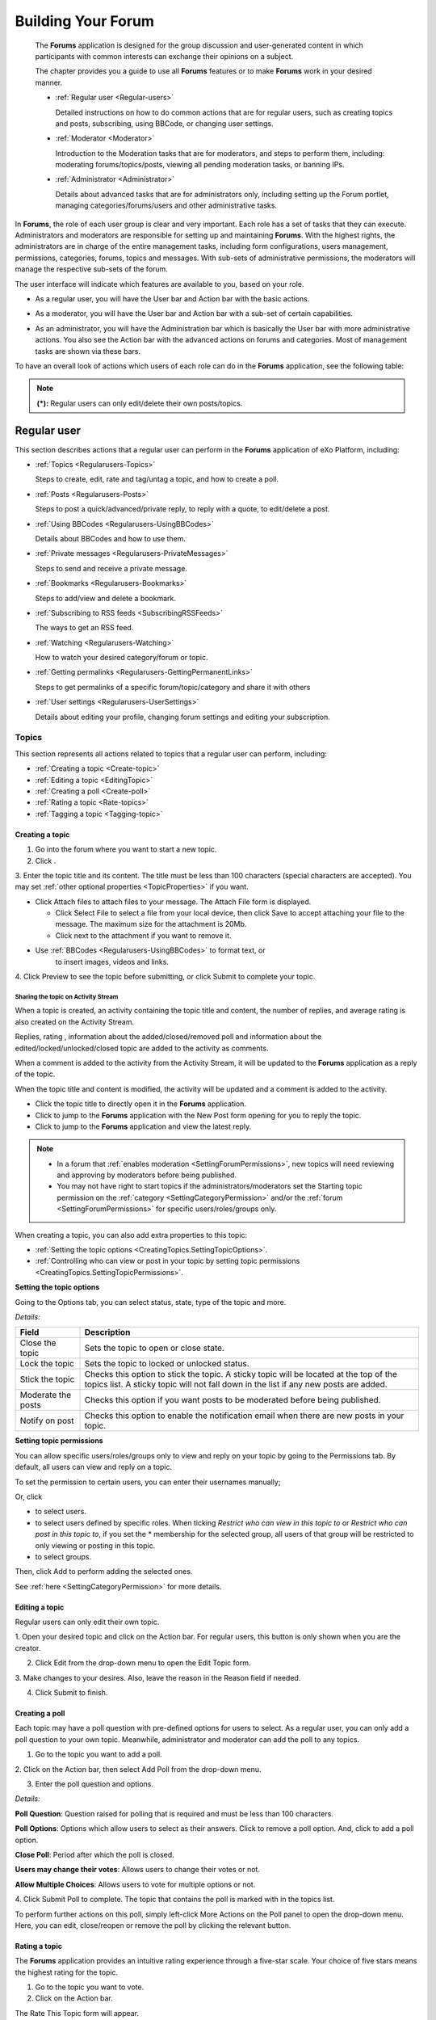 .. _Forum:

#####################
Building Your Forum
#####################


    The **Forums** application is designed for the group discussion and
    user-generated content in which participants with common interests
    can exchange their opinions on a subject.

    The chapter provides you a guide to use all **Forums** features or
    to make **Forums** work in your desired manner.

    -  :ref:`Regular user <Regular-users>`

       Detailed instructions on how to do common actions that are for
       regular users, such as creating topics and posts, subscribing,
       using BBCode, or changing user settings.

    -  :ref:`Moderator <Moderator>`

       Introduction to the Moderation tasks that are for moderators, and
       steps to perform them, including: moderating forums/topics/posts,
       viewing all pending moderation tasks, or banning IPs.

    -  :ref:`Administrator <Administrator>`

       Details about advanced tasks that are for administrators only,
       including setting up the Forum portlet, managing
       categories/forums/users and other administrative tasks.

In **Forums**, the role of each user group is clear and very important.
Each role has a set of tasks that they can execute. Administrators and
moderators are responsible for setting up and maintaining **Forums**.
With the highest rights, the administrators are in charge of the entire
management tasks, including form configurations, users management,
permissions, categories, forums, topics and messages. With sub-sets of
administrative permissions, the moderators will manage the respective
sub-sets of the forum.

The user interface will indicate which features are available to you,
based on your role.

-  As a regular user, you will have the User bar and Action bar with the basic actions.

|image0|

-  As a moderator, you will have the User bar and Action bar with a sub-set of certain capabilities.

|image1|

-  As an administrator, you will have the Administration bar which is
   basically the User bar with more administrative actions. You also see
   the Action bar with the advanced actions on forums and categories.
   Most of management tasks are shown via these bars.
   
|image2|   

To have an overall look of actions which users of each role can do in
the **Forums** application, see the following table:

+---------------------------------------------+-------------------+------------+------------+------------+------------+
| Features                                    | Description       | Administra | Moderator  | Regular    | Guest      |
|                                             |                   | tor        |            | user       |            |
+=============================================+===================+============+============+============+============+
| :ref:`Subscribing to RSS feeds              | Gets a link to a  |            |            |            |            |
|  <SubscribingRSSFeeds>                      | forum for easy    |            |            |            |            |
|                 							  | sharing.          |            |            |            |            |
+---------------------------------------------+-------------------+------------+------------+------------+------------+
| :ref`Attaching a file <AttachingFiles>      | Uploads an        |            |            |            |            |
|                                             | attachment to a   |            |            |            |            |
|                                             | topic/post,       |            |            |            |            |
|                                             | previews and      |            |            |            |            |
|                                             | downloads it.     |            |            |            |            |
+---------------------------------------------+-------------------+------------+------------+------------+------------+
| :ref:`Bookmarks <Regularusers-Bookmarks>    | Bookmarks a       |            |            |            |            |
|                                             | category, forum,  |            |            |            |            |
|                                             | topic.            |            |            |            |            |
+---------------------------------------------+-------------------+------------+------------+------------+------------+
| :ref:`Creating a post <Regularusers-Posts>  | Posts a reply,    |            |            |            |            |
|  								              | quote, private    |            |            |            |            |
|                                             | post, quick       |            |            |            |            |
|                                             | reply.            |            |            |            |            |
+---------------------------------------------+-------------------+------------+------------+------------+------------+
| :ref`Editing your post <Edit-delete-post>   | Edits a post,     |            |            |            |            |
| 									          | quote and private |            |            |            |            |
| 											  | post.             |            |            |            |            |
+---------------------------------------------+-------------------+------------+------------+------------+------------+
| :ref:`Deleting your post <Edit-delete-post> | Deletes a post    |            |            |            |            |
|									          | inside a specific |            |            |            |            |
|  											  | topic.            |            |            |            |            |
+---------------------------------------------+-------------------+------------+------------+------------+------------+
| :ref:`Creating a topic <Create-topic>       | Starts a new      |            |            |            |            |
|											  | topic.            |            |            |            |            |         
+---------------------------------------------+-------------------+------------+------------+------------+------------+
| :ref:`Editing a topic <Editing-topic>       | Edits a topic in  |            |            |            |            |
|                                             | a specific forum. |            |            |            |            |
+---------------------------------------------+-------------------+------------+------------+------------+------------+
| :ref:`Deleting a topic <Deleting-topic>     | Deletes a topic   |            |            |            |            |
| 											  | inside a specific |            |            |            |            |
+---------------------------------------------+-------------------+------------+------------+------------+------------+
| :ref:`Locking/Unlocking a topic 			  | Locks/Unlocks a   |            |            |            |            |
| <Lock-unlock-topics>       				  | topic inside a    |            |            |            |            |
|           								  | specific forum.   |            |            |            |            |
+---------------------------------------------+-------------------+------------+------------+------------+------------+
| :ref:`Adding a poll <Create-poll>   		  | Adds a poll to a  |            |            |            |            |
|  											  | topic.            |            |            |            |            |
+---------------------------------------------+-------------------+------------+------------+------------+------------+
| :ref:`Rating a topic <Rate-topics>          | Evaluates a topic |            |            |            |            |
| 											  | by rating stars.  |            |            |            |            |
+---------------------------------------------+-------------------+------------+------------+------------+------------+
| :ref:`Adding a tag <Tagging-topic>   		  | Creates a new tag |            |            |            |            |
| 								 			  | and tags a topic. |            |            |            |            |
+---------------------------------------------+-------------------+------------+------------+------------+------------+
| :ref:`Sending private messages   			  | Sends or receives |            |            |            |            |
|  <Send-Private-message>                     | private messages. |            |            |            |            |
+---------------------------------------------+-------------------+------------+------------+------------+------------+
| :ref:`Watching <Watch>                      | Subscribes to a   |            |            |            |            |
| 											  | category, forum,  |            |            |            |            |
| 											  | topic to receive  |            |            |            |            |
| 											  | email             |            |            |            |            |
|											  | notifications of  |            |            |            |            |
|    										  | new posts or      |            |            |            |            |
|         								      | topics.           |            |            |            |            |
+---------------------------------------------+-------------------+------------+------------+------------+------------+
| :ref:`User settings <User-settings>         | Changes profile   |            |            |            |            |
| 											  | settings,         |            |            |            |            |
|											  | personal forum    |            |            |            |            |
| 											  | settings.         |            |            |            |            |
+---------------------------------------------+-------------------+------------+------------+------------+------------+
| :ref:`Sticking/Unsticking a topic           | Sticks/Unsticks a |            |            |            |            |
|  <Stick-unstick>                            | topic inside a    |            |            |            |            |
|                                             | specific forum.   |            |            |            |            |
+---------------------------------------------+-------------------+------------+------------+------------+------------+
| :ref:`Locking/Unlocking a topic             | Closes/Opens a    |            |            |            |            |
|  <Lock-unlock-topics>                       | topic inside a    |            |            |            |            |
|                                             | specific forum.   |            |            |            |            |
+---------------------------------------------+-------------------+------------+------------+------------+------------+
| :ref:`Splitting a topic <Split-topic>       | Divides one topic |            |            |            |            |
|                                             | into two separate |            |            |            |            |
| 						                      | topics.           |            |            |            |            |
+---------------------------------------------+-------------------+------------+------------+------------+------------+
| :ref:`Merging topics <Merge-topics>         | Combines two or   |            |            |            |            |
|  											  | more topics into  |            |            |            |            |
| 											  | one.              |            |            |            |            |
+---------------------------------------------+-------------------+------------+------------+------------+------------+
| :ref:`Managing a poll <Create-poll> 		  | Creates, edits,   |            |            |            |            |
|  											  | deletes, closes   |            |            |            |            |
|  											  | and reopens a     |            |            |            |            |
|  											  | poll.             |            |            |            |            |
+---------------------------------------------+-------------------+------------+------------+------------+------------+
| :ref:`Moving a topic <Moving-topic>         | Moves one         |            |            |            |            |
|  											  | topic/post from a |            |            |            |            |
| 											  | forum/topic to    |            |            |            |            |
|  											  | the other         |            |            |            |            |
|  											  | forum/topic.      |            |            |            |            |
+---------------------------------------------+-------------------+------------+------------+------------+------------+
| :ref`Approving a topic <Approve-topic>      | Changes a new     |            |            |            |            |
|											  | topic/post from   |            |            |            |            |
| 											  | pending status to |            |            |            |            |
|  											  | normal status so  |            |            |            |            |
| 											  | that guests and   |            |            |            |            |
|  											  | normal users can  |            |            |            |            |
| 											  | view.             |            |            |            |            |
+---------------------------------------------+-------------------+------------+------------+------------+------------+
| :ref:`Uncensoring a post <Uncensor-post>    | Allows a topic    |            |            |            |            |
|           								  | which has         |            |            |            |            |
|											  | censored content  |            |            |            |            |
|  											  | to be displayed.  |            |            |            |            |
+---------------------------------------------+-------------------+------------+------------+------------+------------+
| :ref:`Showing/Hiding a post			      | Allows a post to  |            |            |            |            |
| <Show-hide-post>							  | be shown/hidden.  |            |            |            |            |
+---------------------------------------------+-------------------+------------+------------+------------+------------+
| :ref:`Managing pending tasks  			  | Manages all       |            |            |            |            |
| <Manage-pending-tasks>   					  | topics/posts      |            |            |            |            |
|  											  | waiting for       |            |            |            |            |
|											  | moderation in one |            |            |            |            |
| 											  | place.            |            |            |            |            |
+---------------------------------------------+-------------------+------------+------------+------------+------------+
| :ref:`Managing a watch <Edit-subscription>  | Manages the       |            |            |            |            |
| 											  | subscription      |            |            |            |            |
| 											  | (watch), edits    |            |            |            |            |
| 											  | and deletes a     |            |            |            |            |
| 											  | subscribed email. |            |            |            |            |
+---------------------------------------------+-------------------+------------+------------+------------+------------+
| :ref:`Banning users <Banning-users>         | Bans users from   |            |            |            |            |
|  											  | accessing         |            |            |            |            |
| 											  | specific forums   |            |            |            |            |
| 											  | or categories.    |            |            |            |            |
+---------------------------------------------+-------------------+------------+------------+------------+------------+
| :ref:`Adding a forum <Adding-forum>         | Adds a new forum  |            |            |            |            |
|  											  | to a specific     |            |            |            |            |
| 											  | category.         |            |            |            |            |
+---------------------------------------------+-------------------+------------+------------+------------+------------+
| :ref:`Editing a forum <Edit-forum>          | Changes the       |            |            |            |            |
|  											  | title,            |            |            |            |            |
| 											  | description,      |            |            |            |            |
| 											  | moderator,        |            |            |            |            |
| 											  | permissions of a  |            |            |            |            |
| 											  | forum. However,   |            |            |            |            |
| 											  | moderators cannot |            |            |            |            |
| 										      | set moderators    |            |            |            |            |
|           								  | for a forum.      |            |            |            |            |
+---------------------------------------------+-------------------+------------+------------+------------+------------+
| :ref:`Deleting a forum <Delete-forum> 	  | Deletes a forum   |            |            |            |            |
|  											  | from a specific   |            |            |            |            |
| 											  | category.         |            |            |            |            |
+---------------------------------------------+-------------------+------------+------------+------------+------------+
| :ref:`Locking/Unlocking a forum 			  | Locks a forum so  |            |            |            |            |
|  <Lock-unlock-forum>    				      | that it can be    |            |            |            |            |
| 								              | viewed only.      |            |            |            |            |
+---------------------------------------------+-------------------+------------+------------+------------+------------+
| :ref:`Closing/Opening a forum  			  | Closes/Opens a    |            |            |            |            |
|  <Close-open-forum>    				      | forum. The closed |            |            |            |            |
| 								              | forums are still  |            |            |            |            |
|											  | manageable by     |            |            |            |            |
| 											  | administrators    |            |            |            |            |
| 											  | and moderators.   |            |            |            |            |
+---------------------------------------------+-------------------+------------+------------+------------+------------+
| :ref:`Moving a forum <Move-forum>   		  | Moves a forum     |            |            |            |            |
|  											  | from one category |            |            |            |            |
| 											  | to the other.     |            |            |            |            |
+---------------------------------------------+-------------------+------------+------------+------------+------------+
| :ref:`Exporting a forum <Export-forum>	  | Exports a forum   |            |            |            |            |
|  											  | in the format of  |            |            |            |            |
| 											  | a ``.zip`` or     |            |            |            |            |
| 											  | ``.xml`` file.    |            |            |            |            |
+---------------------------------------------+-------------------+------------+------------+------------+------------+
| :ref:`Importing a forum <Importing-a-forum> | Imports a forum   |            |            |            |            |
| 											  | from a            |            |            |            |            |
| 											  | ``.zip``/``.xml`` |            |            |            |            |
| 											  | file into the     |            |            |            |            |
| 											  | **Forums**        |            |            |            |            |
| 											  | application.      |            |            |            |            |
+---------------------------------------------+-------------------+------------+------------+------------+------------+
| :ref:`Adding a category <Add-category>      | Adds a new        |            |            |            |            |
| 											  | category.         |            |            |            |            |
+---------------------------------------------+-------------------+------------+------------+------------+------------+
| :ref:`Editing a category <Edit category>    | Edits a category  |            |            |            |            |
|  											  | and changes its   |            |            |            |            |
| 											  | properties.       |            |            |            |            |
+---------------------------------------------+-------------------+------------+------------+------------+------------+
| :ref:`Exporting a category 				  | Exports           |            |            |            |            |
| <Export-category>							  | categories in the |            |            |            |            |
| 											  | format of a       |            |            |            |            |
| 											  | ``.zip`` or       |            |            |            |            |
| 											  | ``.xml`` file.    |            |            |            |            |
+---------------------------------------------+-------------------+------------+------------+------------+------------+
| :ref:`Importing a category 				  | Imports a         |            |            |            |            |
| <Import-category>							  | category from a   |            |            |            |            |
|											  | ``.zip``/``.xml`` |            |            |            |            |
| 											  | file into the     |            |            |            |            |
| 											  | **Forums**        |            |            |            |            |
| 											  | application.      |            |            |            |            |
+---------------------------------------------+-------------------+------------+------------+------------+------------+
| :ref:`Deleting a category <Delete-category> | Deletes a         |            |            |            |            |
|  											  | category and all  |            |            |            |            |
| 											  | forums, topics,   |            |            |            |            |
| 											  | posts inside it.  |            |            |            |            |
+---------------------------------------------+-------------------+------------+------------+------------+------------+
| :ref:`Administrating Sorting 				  | Sorts forums,     |            |            |            |            |
| <Sort-settings>					          | topics according  |            |            |            |            |
|  											  | to specific       |            |            |            |            |
| 											  | conditions.       |            |            |            |            |
+---------------------------------------------+-------------------+------------+------------+------------+------------+
| :ref:`Administrating Censor 				  | Defines keywords  |            |            |            |            |
| <Administrating-Censor>      			      | that will be      |            |            |            |            |
| 											  | censored in a     |            |            |            |            |
| 											  | forum.            |            |            |            |            |
+---------------------------------------------+-------------------+------------+------------+------------+------------+
| :ref:`Customizing an email notification     | Defines content   |            |            |            |            |
| <Customize-email-notifs> 				      | of the email      |            |            |            |            |
| 											  | notifications.    |            |            |            |            |
+---------------------------------------------+-------------------+------------+------------+------------+------------+
| :ref:`Customizing BBCodes  				  | Adds, edits and   |            |            |            |            |
|  <Customize-BBCodes>						  | deletes the       |            |            |            |            |
| 											  | BBCode tags used  |            |            |            |            |
| 											  | in writing        |            |            |            |            |
| 											  | posts/topics.     |            |            |            |            |
+---------------------------------------------+-------------------+------------+------------+------------+------------+
| :ref:`Setting up auto-pruning 			  | Sets up           |            |            |            |            |
| <auto-pruning>							  | auto-pruning to   |            |            |            |            |
|  											  | clean a large     |            |            |            |            |
| 											  | amount of         |            |            |            |            |
| 											  | obsolete and      |            |            |            |            |
| 											  | inactive topics   |            |            |            |            |
| 											  | based on          |            |            |            |            |
| 											  | criteria.         |            |            |            |            |
+---------------------------------------------+-------------------+------------+------------+------------+------------+
| :ref:`Banning IPs <Banning-IPs>             | Bans IPs in the   |            |            |            |            |
| 											  | whole **Forums**  |            |            |            |            |
| 											  | application (only |            |            |            |            |
| 											  | administrators)   |            |            |            |            |
| 											  | and in specific   |            |            |            |            |
|											  | forums only       |            |            |            |            |
| 								              | (administrators   |            |            |            |            |
|           							      | and moderators).  |            |            |            |            |
+---------------------------------------------+-------------------+------------+------------+------------+------------+
| :ref:`Managing users <Manage-users>         | Manages user's    |            |            |            |            |
|  											  | profile, promotes |            |            |            |            |
|											  | users, bans       |            |            |            |            |
| 											  | users, views a    |            |            |            |            |
| 											  | topic and post of |            |            |            |            |
| 											  | a specific user.  |            |            |            |            |
+---------------------------------------------+-------------------+------------+------------+------------+------------+

.. note:: **(\*):** Regular users can only edit/delete their own posts/topics.

.. _Regular-users:

============
Regular user
============

This section describes actions that a regular user can perform in the
**Forums** application of eXo Platform, including:

-  :ref:`Topics <Regularusers-Topics>`

   Steps to create, edit, rate and tag/untag a topic, and how to create
   a poll.

-  :ref:`Posts <Regularusers-Posts>`

   Steps to post a quick/advanced/private reply, to reply with a quote,
   to edit/delete a post.

-  :ref:`Using BBCodes <Regularusers-UsingBBCodes>`

   Details about BBCodes and how to use them.

-  :ref:`Private messages <Regularusers-PrivateMessages>`

   Steps to send and receive a private message.

-  :ref:`Bookmarks <Regularusers-Bookmarks>`

   Steps to add/view and delete a bookmark.

-  :ref:`Subscribing to RSS feeds <SubscribingRSSFeeds>`

   The ways to get an RSS feed.

-  :ref:`Watching <Regularusers-Watching>`

   How to watch your desired category/forum or topic.

-  :ref:`Getting
   permalinks <Regularusers-GettingPermanentLinks>`

   Steps to get permalinks of a specific forum/topic/category and share
   it with others

-  :ref:`User settings <Regularusers-UserSettings>`

   Details about editing your profile, changing forum settings and
   editing your subscription.

.. _Regularusers-Topics:

Topics
~~~~~~~

This section represents all actions related to topics that a regular
user can perform, including:

-  :ref:`Creating a topic <Create-topic>`

-  :ref:`Editing a topic <EditingTopic>`

-  :ref:`Creating a poll <Create-poll>`

-  :ref:`Rating a topic <Rate-topics>`

-  :ref:`Tagging a topic <Tagging-topic>`

.. _Create-topic:

Creating a topic
----------------

1. Go into the forum where you want to start a new topic.

2. Click |image3|.

|topic|

3. Enter the topic title and its content. The title must be less than 100
characters (special characters are accepted). You may set :ref:`other
optional properties <TopicProperties>` if you want.

.. _AttachingFiles:

-  Click Attach files to attach files to your message. The Attach File
   form is displayed.

   -  Click Select File to select a file from your local device, then
      click Save to accept attaching your file to the message. The
      maximum size for the attachment is 20Mb.

   -  Click |image4| next to the attachment if you want to remove it.

-  Use :ref:`BBCodes <Regularusers-UsingBBCodes>` to format text, or 
	to insert images, videos and links.

4. Click Preview to see the topic before submitting, or click Submit to
complete your topic.

.. _Share-topic-AS:

Sharing the topic on Activity Stream
`````````````````````````````````````

When a topic is created, an activity containing the topic title and
content, the number of replies, and average rating is also created on
the Activity Stream.

Replies, rating |image5|, information about the added/closed/removed
poll |image6| and information about the edited/locked/unlocked/closed
topic |image7| are added to the activity as comments.

When a comment is added to the activity from the Activity Stream, it
will be updated to the **Forums** application as a reply of the topic.

When the topic title and content is modified, the activity will be
updated and a comment is added to the activity.

|image8|

-  Click the topic title to directly open it in the **Forums**
   application.

-  Click |image9| to jump to the **Forums** application with the New
   Post form opening for you to reply the topic.

-  Click |image10| to jump to the **Forums** application and view the
   latest reply.

.. note:: - In a forum that :ref:`enables moderation <SettingForumPermissions>`, new topics will need reviewing and approving by moderators before being published.

		  - You may not have right to start topics if the administrators/moderators set the Starting topic permission on the :ref:`category <SettingCategoryPermission>` and/or the :ref:`forum <SettingForumPermissions>` for specific users/roles/groups only.

When creating a topic, you can also add extra properties to this topic:

-  :ref:`Setting the topic options <CreatingTopics.SettingTopicOptions>`.

-  :ref:`Controlling who can view or post in your topic by setting topic permissions <CreatingTopics.SettingTopicPermissions>`.

.. _CreatingTopics.SettingTopicOptions:

**Setting the topic options**

Going to the Options tab, you can select status, state, type of the
topic and more.

|image11|

*Details:*

+------------------------+---------------------------------------------------+
| Field                  | Description                                       |
+========================+===================================================+
| Close the topic        | Sets the topic to open or close state.            |
+------------------------+---------------------------------------------------+
| Lock the topic         | Sets the topic to locked or unlocked status.      |
+------------------------+---------------------------------------------------+
| Stick the topic        | Checks this option to stick the topic. A sticky   |
|                        | topic will be located at the top of the topics    |
|                        | list. A sticky topic will not fall down in the    |
|                        | list if any new posts are added.                  |
+------------------------+---------------------------------------------------+
| Moderate the posts     | Checks this option if you want posts to be        |
|                        | moderated before being published.                 |
+------------------------+---------------------------------------------------+
| Notify on post         | Checks this option to enable the notification     |
|                        | email when there are new posts in your topic.     |
+------------------------+---------------------------------------------------+

.. _CreatingTopics.SettingTopicPermissions:

**Setting topic permissions**


You can allow specific users/roles/groups only to view and reply on your
topic by going to the Permissions tab. By default, all users can view
and reply on a topic.

|image12|

To set the permission to certain users, you can enter their usernames
manually;

Or, click

-  |image13| to select users.

-  |image14| to select users defined by specific roles. When ticking
   *Restrict who can view in this topic to* or *Restrict who can post in
   this topic to*, if you set the \* membership for the selected group,
   all users of that group will be restricted to only viewing or posting
   in this topic.

-  |image15| to select groups.

Then, click Add to perform adding the selected ones.

See :ref:`here <SettingCategoryPermission>` for more details.

.. _Editing-topic:

Editing a topic
---------------

Regular users can only edit their own topic.

1. Open your desired topic and click |image16| on the Action bar. For
regular users, this button is only shown when you are the creator.

2. Click Edit from the drop-down menu to open the Edit Topic form.

|image17|

3. Make changes to your desires. Also, leave the reason in the Reason 
field if needed.

4. Click Submit to finish.

.. _Create-poll:

Creating a poll
---------------

Each topic may have a poll question with pre-defined options for users
to select. As a regular user, you can only add a poll question to your
own topic. Meanwhile, administrator and moderator can add the poll to
any topics.

1. Go to the topic you want to add a poll.

2. Click |image18| on the Action bar, then select Add Poll from the
drop-down menu.

3. Enter the poll question and options.

*Details:*

|image19| **Poll Question**: Question raised for polling that is
required and must be less than 100 characters.

|image20| **Poll Options**: Options which allow users to select as their
answers. Click |image21| to remove a poll option. And, click |image22|
to add a poll option.

|image23| **Close Poll**: Period after which the poll is closed.

|image24| **Users may change their votes**: Allows users to change their
votes or not.

|image25| **Allow Multiple Choices**: Allows users to vote for multiple
options or not.

4. Click Submit Poll to complete. The topic that contains the poll is
marked with |image26| in the topics list.

|image27|

To perform further actions on this poll, simply left-click More Actions
on the Poll panel to open the drop-down menu. Here, you can edit,
close/reopen or remove the poll by clicking the relevant button.

|imagem|

.. _Rate-topics:

Rating a topic
--------------

The **Forums** application provides an intuitive rating experience
through a five-star scale. Your choice of five stars means the highest
rating for the topic.

1. Go to the topic you want to vote.

2. Click |image28| on the Action bar.

The Rate This Topic form will appear.

|image29|

3. Rate the topic by clicking the star. The number of selected stars will
be changed from grey into yellow.

4. Click Close to quit the form.


.. note:: Each user can only vote for a topic once. The function is disabled in closed topics and with banned users.

.. _Tagging-topic:

Tagging a topic
---------------

This function is for all logged-in users. Tags are keywords which are
used as labels to describe or categorize the topic content. One topic
may have several tag names. Using tags allows you to categorize topics
based on the actual content. Even, it can be a better way to find a
specific topic than a full-text search.

1. Click |image30| on the Action bar.

An input text box will pop up.

|image31|

2. Enter a tag name or multiple tags separated by a space or select
existing tags in the suggestion list that appears when typing.

3. Press **Enter** or click Add Tag button.

Tags which are assigned to the topic appear as below.

|image32|

.. _Untag-topic:

Untagging a topic
``````````````````

**The first way**

-  Simply click |image33| next to that tag.

**The second way**

This way allows you to untag one or multiple topics.

1. Click a tag name which you want to remove from all tagged topics. You
will be be directed to the tags management page which shows all topics
assigned a same tag.

2. Tick your desired topic checkboxes from the topics list.

3. Click |image34| on the Action bar, then select Untag from the 
drop-down menu.

4. Click **OK** in the confirmation message to remove this tag.

.. _Regularusers-Posts:

Posting a reply
~~~~~~~~~~~~~~~~~~

To post a reply, select the topic you want to reply to. You can reply to
any topic as long as it is not closed and restricted. While you are
viewing the topic, there are many ways to reply:

|image35|

-  |image36| :ref:`Clicking the Post Reply button that is at the top or bottom of the topic <Posts.PostingReplyWithRichTextEditor>`.

-  |image37| :ref:`Typing a message in the Quick Reply box at the bottom of the topic <Posts.PostingQuickReply>`.

-  |image38| :ref:`Replying with a quote <Posts.ReplyingWithQuote>`.

-  |image39| :ref:`Posting a private reply <Posts.PostingPrivateReply>`


.. _Posts.PostingReplyWithRichTextEditor:

Posting a reply with Rich text editor
-------------------------------------

You can post a reply with the Rich text editor as follows:

1. Go to the topic you want to post a reply.

2. Click |image40| on the top or bottom of the topic.

3. Enter your message in the textbox. 
Use:ref:`BBCodes <Regularusers-UsingBBCodes>`to format texts, or insert 
images, videos and links.

|image41|

Optionally, you can attach files to the topic by clicking Attach Files.
The attachment size must be less than 20Mb.

4. Optionally, click Preview to view your reply before submitting it.

5. Click Submit to finish.

.. _Posts.PostingQuickReply:

Posting a quick reply
---------------------

You can post a reply quickly with plain texts without taking into
account its format.

1. Scroll down to the bottom of the topic to see the Quick Reply box.

2. Enter your message. Use :ref:`BBCodes <Regularusers-UsingBBCodes>`
to format text, or insert images, videos and links.

3. Optionally, click Preview to view your reply before submitting it.

4. Click Quick Reply to submit you message.

.. _Posts.ReplyingWithQuote:

Replying with a quote
---------------------

You can include a quote from the previous message in your reply to a
specific post. This may substantially increase the readability of the
discussion topics when it is used correctly.

1. Click |image42| under the post you want to quote.

This will bring up the "Quote" form, with the previous message already
quoted in the textbox.

|image43|

2. Enter your message. Edit the quotation if necessary.

The quoted content is wrapped between BBCodes tags [QUOTE][/QUOTE] which
is automatically generated. Add your message content before or after
this quoted content.

To add a block quotation to your text, simply click |image44| from the
**WYSIWYG** editor toolbar.

|image45|

The block quotation appears on the location of your cursor with the
format as below:

|image46|

3. Click Submit to finish.

.. _Posts.PostingPrivateReply:

Posting a private reply
-----------------------

.. note:: This function is available only if the topic's author :ref:`is not suspended <ManagingUsers.DisablingUser>`.

You can send a private reply in a topic, which only allows the responded
user to view the message content.

1. Go into the topic you want to post the reply.

2. Click |image47| under the post to open the Private Post form.

3. Enter your message and send it as described in the :ref:`Posting a reply
with Rich text editor <Posts.PostingReplyWithRichTextEditor>` section.

.. note:: Private posts will not be checked for approval when they are posted in a topic that has the 'Posts moderation' enabled. Private posts are displayed with the 'Post Private!' label.

.. _Edit-delete-post:

Editing/Deleting your post
--------------------------

.. _Edit-post:

Editing your post
``````````````````

This function is to make changes on the post which has been submitted.

1. Click |image48| under the post you want to edit.

2. Make changes on the post, then click Submit to accept your changes. 
When you edit your post, you also can upload attachments, or delete 
existing ones.

.. _Delete-post:

Deleting your post
```````````````````

Simply click |image49| under your post that you want to delete, then
click **OK** in the confirmation message.

.. _Regularusers-UsingBBCodes:

Using BBCodes
~~~~~~~~~~~~~

BBCodes (Bulletin Board Codes) are special tags in bulletin boards that
help users enrich their posts with formatting and inclusions. They are
useful to provide guarded formatting capabilities to the forum users
without the risk of breaking the HTML markup of the page. BBCode itself
is similar in style to HTML: tags are enclosed in square braces "[" and
"]" rather than "<" and ">" and it offers greater control over what and
how something is displayed.

Depending on the :ref:`BBCode template customized <AdministrativeTasks.CustomizingBBcodes>`
by administrators only, you may find it very easy to add BBCodes to your
posts through a toolbar above the message area on the posting form. You
can either type the BBCode tags manually or use the toolbar in the
posting form. To easily get the BBCode tags without typing them, simply
click the respective icon which is shown on the toolbar above the
message area.

|image50|

Click |image51| on the toolbar to get the full list of built-in BBCode
explanations and examples.

|image52|

.. _Regularusers-PrivateMessages:

Private messages
~~~~~~~~~~~~~~~~~

Private messages will not be moderated and only viewable for recipients.
Only logged-in users can do the following actions on private messages:

.. _Send-Private-message:

Sending a private message
--------------------------

1. Click the username or avatar of the user you want to send
message, then select Send Private Message from the drop-down menu.

|image53|

The Private Messages form will appear.

|image54|

2. Enter the username of the other recipients;

Or, click the icons next to the Send to field to select more others (if
you want to send to many users at the same time). Note that if you
select a group with the \* membership, all users of that group will
receive the message, regardless of their membership role.

3. Type your message title and content.

4. Click Send to send the message.

.. _Receive-private-message:

Receiving a private message
----------------------------

When you have received a private message, there will be a notification
on your **User** bar.

|image55|

Click |image56| to open the Private Messages form.

|image57|

*Details:*

|image58| **Inbox**: Where to view or delete received messages.

-  Click the message title to see its content.

-  Click |image59| to reply the message. You will be redirected to the
   Compose New Message tab.

   |image60|

   Enter the message content into the Message field, then click Send.


.. note:: You can also send your message to other users. See :ref:`here <Send-Private-message>` for more details.

-  Click |image61| to delete the message.

|image62| **Sent Messages**: Where to view or delete your sent messages.

|image63| **Compose New Message**: Where to compose new messages.


.. _Regularusers-Bookmarks:

Bookmarks
~~~~~~~~~~

In the **Forums** application, the **Bookmark** function is to collect
links to a category, forum or topic you have visited, so that you can
return to that category, forum or topic directly. Bookmarks can be
created and managed by yourself through the following actions:

.. _Add-bookmark:

Adding a bookmark
-------------------

This function is for all logged-in users to save links to categories,
forums or topics into the Forum Bookmark.

1. Go into the object (category, forum or topic) you want to bookmark.

2. Click |image64| on the Action bar;

Or, right-click the object title and select Bookmarks from the drop-down
menu. The bookmarked link will be added to your bookmarks list.

.. _View-bookmark:

Viewing a bookmark
-------------------

To view a bookmark, click |image65| on your **User** bar. 
This will bring up the My Bookmarks form, with the list of your 
bookmarked links. 
To view a bookmark, click your desired bookmark title from the list.

|image66|

.. _Delete-bookmark:

Deleting a bookmark
--------------------

Simply click |image67| corresponding to the link that you want to delete.

The selected bookmarks will be removed from the bookmarks list.

.. _SubscribingRSSFeeds:

Subscribing to RSS feeds
~~~~~~~~~~~~~~~~~~~~~~~~~

This function is for all users to subscribe to a specific category,
forum, topic. If there are any changes, the feed of the subscribed
category, forum or topic will be updated. To get the RSS feed, click
|image68| on the Action bar.

Or right-click the item you want to subscribe to and click RSS from the
drop-down menu.

|image69|

Depending on which browser you are using, the next step may be
different. The browser used in this example is Firefox 19, which use the
Firefox Live Bookmark.

|image70|

The RSS feed on Firefox will look like:

|image71|

-  Category feeds contain all posts from all topics in all forums in a
   category. The category feeds shows the title (title of the category),
   description (category description), link (permalink to the category),
   pubdate (creation date of the category).

-  Forum feeds contain all posts in all topics in a forum. The forum
   feeds show title (name of the forum), description (description of the
   forum), link (permalink of the forum), pubdate (creation date of the
   forum).

-  Topic feeds contain all posts in a topic. The topic feeds show title
   (title of the topic), description (the content of the topic's initial
   post), link (permalink to the topic), pubdate (the creation date of
   the topic).

.. _Regularusers-Watching:

Watching
~~~~~~~~~

This function is for all logged-in users to keep track of changes in
categories, forums or topics via email notifications. Whenever there are
new changes, such as new categories, topics, posts created, you will
receive a notification.

.. _Watch-desired:

Watching a desired object
--------------------------

Go into the object (category, forum or topic), then click |image72| on
the Action bar;

Or, right-click the object title and select Watch from the drop-down
menu.

|image73|

The watched objects are also listed in the My Subscriptions tab in the
Settings form. When being unwatched, they will automatically be removed
from this list.

You will receive the notification message of the successful watching.
You will receive the email notifications about new posts/replies of the
forum that you are watching as well. In the email notification, you will
be provided links that help you go directly to the topic or go to reply
to the post. After clicking this link, the new posts in your watched
topic will be highlighted.


.. note:: Once a category/forum or a topic has already been watched, the
			Unwatch option will appear in the right-click menu or on the
			Action bar, so you can unsubscribe from the object.

.. _Regularusers-GettingPermanentLinks:

Getting permalinks
~~~~~~~~~~~~~~~~~~

This function is for all users to view and copy the link of a specific
forum/topic/category and share it with others.

1. Go into a forum/topic/category which you want to get the permalink.

2 Click the |image74| label at the right corner.

|image75|

Your browser will open a new tab with the permalink you want to get on
the address bar. You can copy and share it to others.

.. _Regularusers-UserSettings:

User settings
~~~~~~~~~~~~~

You may configure your preferences in Forums, such as personal profile,
Forums settings and subscriptions.

Click |image76| on the User bar to go to the Settings form. Once you
opened the Settings form, you can control your personal settings,
options and preferences via the following actions:

.. _Edit-profile-forum:

Editing your profile
---------------------

By selecting the Profile tab, you can see your personal information and
other preferences.

|image77|

Here, you can:

-  Edit your screen name and title displayed in forums in the Screen
   Name and User Title fields. The User Title field allows
   Administrators only to edit.

-  Edit your signature which will be displayed at the bottom of your
   post. Enter your signature in the Signature textbox. Tick/Untick the
   Display Signature checkbox to enable/disable your signature.

-  Change your avatar by clicking the Update link. Tick/Untick the
   Display Avatar checkbox to show/hide your avatar.

-  Follow your created topics by selecting the Watch topics I start
   checkbox. You will receive email notifications when there are any new
   posts added to your topics.

-  Follow topics which you have posted by ticking the Watch topics I
   post in checkbox. You will receive email notifications when there are
   any new posts added to the topic.

.. _Change-forum-settings:

Changing forum settings
------------------------

Go to the Forum Settings tab in the Settings form. You can change
preferences, such as time zone, date and time formats, and other display
options.

|image78|

.. _Edit-subscription:

Editing your subscription
--------------------------

Go to the My Subscriptions tab in the Settings form, where you can
update or delete existing subscriptions.

|image79|

-  In |image80| column, you can subscribe or unsubscribe your
   subscriptions by selecting/deselecting the respective checkboxes,
   then click Save. The selected objects (categories, forums, topics)
   will be updated to the Your personal feed URL is field. You can use
   this link to view the content of your subscriptions.

-  In the |image81| column, you can edit your subscription email by
   ticking the checkbox corresponding to it, then enter a new email
   address into the Your watches are sent to field. Click Update to add
   your entered email addresses in the |image82| column.

-  Click |image83| to remove your watched category, topic, post. After
   being removed, you will no longer receive any email notifications of
   the removed object.


.. _Moderator:

==========
Moderator
==========

Moderators of a forum are responsible for managing content of posts and
replies before and after they are posted to the category where they are
assigned as moderators.

As a moderator, you can do the followings:

-  :ref:`Moderating forums <Moderator.ModeratingForums>`

   Details about how to edit, lock/unlock, close/open and move a forum.

-  :ref:`Moderating topics <Moderator.ModeratingTopics>`

   Details about how to approve, edit, close/open, move, delete,
   lock/unlock, stick/unstick, and split a topic, or merge topics.

-  :ref:`Moderating posts <Moderator.ModeratingPosts>`

   Details about how to approve, delete, move, hide, show and uncensor a
   post.

-  :ref:`Viewing all pending moderation tasks <Moderator.ViewPendingTasks>`

   Information about pending moderation tasks, how to approve or delete
   a pending topic/post.

-  :ref:`Banning IPs <Moderator.BanningIPs>`

   Details about how to ban IPs on a specific forum.

.. _Moderate-forums:

Moderating forums
~~~~~~~~~~~~~~~~~~

.. note:: Moderators can manage all the forums inside their assigned categories.

Moderating forums includes the following actions:

-  :ref:`Editing a forum <Edit-forum>`

-  :ref:`Locking/Unlocking a forum <Lock-unlock-forum>`

-  :ref:`Closing/Opening a forum <Close-open-forum>`


.. _Edit-forum:

Editing a forum
---------------

1. Go into the relevant forum.

2. Click |image84| on the Action bar, then click Edit from the drop-down
menu.

3. Edit the forum properties. See :ref:`Managing forums <Administrator.ManagingForums>`
for more details.

|image85|

4. Click Save to save all the changes.

.. _:

Locking/Unlocking a forum
-------------------------

Locking a forum will prevent all members from creating new topics and
posting replies in this forum. All topics in a locked forum will be
locked also, but their content is still viewable. Moderators can only
lock/unlock the forum that they manage.

1. Go into the forum.

2. Click |image86| on the Action bar, then click Lock/Unlock from the
drop-down menu.

.. note:: You can also lock/unlock a forum while :ref:`editing the forum <Edit-forum>` by selecting the Locked/Unlocked status.

.. _Close-open-forum:

Closing/Opening a forum
-----------------------

Closed forums are invisible to regular users. To administrators and
moderators, the content in a closed forum is still viewable, but
creating topics and comments is disabled. Moderators can only close the
forum that they are assigned to manage.

1. Go into the forum you want to close or open.

2. Click |image87| on the Action bar, then select Close or Open from the
drop-down menu.

.. note:: You can also close/open a forum while :ref:`editing the forum <Edit-forum>` by selecting the Closed/Open state.

.. _Moderate-topics:

Moderating topics
~~~~~~~~~~~~~~~~~~

Moderating topics includes the following actions:

- :ref:`Approving a topic <Approve-topic>`

- :ref:`Editing a topic <EditingTopic>`

- :ref:`Closing/Opening a topic <ClosingOpeningTopic>`

- :ref:`Moving a topic <Moving-topic>`

- :ref:`Deleting a topic <Deleting-topic>`

- :ref:`Locking/Unlocking a topic <Lock-unlock-topics>`

- :ref:`Sticking/Unsticking a topic <Stick-unstick>`

- :ref:`Merging topics <Merge-topics>`

- :ref:`Splitting a topic <Split-topic>`

.. _Approve-topic:

Approving a topic
-----------------

Moderators can approve pending topics in forums that enable the
:ref:`Moderate Topic <AdminModerateTopics>` option. All new topics
added to these forums will be pending for approval. It means that nobody
can view these topics except administrators and moderators of the
forums. Pending topics are only viewable for regular users when they are
approved.

The administrator and moderator will know the total number of pending
topics at the right corner of their Forums Administration bar and User
bar.

|image88|

Moderator can view the list of topics to be moderated. 
See :ref:`Viewing all pending moderation tasks <Manage-pending-tasks>`
for more details.

Approving a topic
``````````````````

**The first way**

1. Open the forum you moderate and tick topics with the Pending label, then
click |image89| on the Action bar.

Or, open a Pending topic, then click |image90| on the Action bar.

2. Click Approve from the drop-down menu.

**The second way**

1. Open the forum you moderate.

2. Click |image91| on the Action bar, then click Approve from the drop-down
menu. The Unapproved Topics List form opens.

3. Select checkboxes corresponding to the topics you want to approve. 
You can preview the topic when hovering your cursor over the topic title.

|image92|

4. Click Approve to accept your approval. Approved topics are shown
normally for regular users to view and take some actions.

.. _EditingTopic:

Editing a topic
---------------

**The first way**

1. Select a topic to edit by ticking its respective checkbox.

2. Click |image93| on the Action bar, then click Edit from the drop-down
menu that appears.

|image94|

3. Make changes on the topic. Leave the reason for editing in the Reason
field if needed.

**The second way**

Follow the steps in the :ref:`Editing a topic <Editing-topic>` section 
for regular users.

.. _ClosingOpeningTopic:

Closing/Opening a topic
-----------------------

Only administrators and moderators can perform these actions. Closed
topics will be invisible to regular users. Moderator can only close or
open topics in the category that he manages.

1. Select a topic by ticking its relevant checkbox, then click |image95| on
the Action bar if you are in a topics list;

Or, click |image96| on the Action bar if you are in a topic.

2. Click Close or Open from the drop-down menu.

.. note:: You can also close/open a topic while :ref:`editing the topic <EditingTopic>` by ticking/unticking the Close the topic checkbox in the Options tab.

.. _Moving-topic:

Moving a topic
--------------

Only administrators and moderators can perform this action. This
function is used to move topics from a forum to another one. Moderator
can only move topics between forums that he manages.

1. Select a topic by ticking its relevant checkbox, then click |image97| on
the Action bar if you are in a topics list;

Or, click |image98| on the Action bar if you are in a topic.

2. Click Move from the drop-down menu.

3. Click a destination forum to move.

|image99|


.. note:: The moderator of a forum will be checked for permission. The moderator cannot move topics to:

			-  Closed/locked forums that he does not manage.

			-  Forums to which he does not have the right to add topics.

			-  Forums which are in categories that he is restricted.

			Therefore, only the forums to which the moderator can move topics are shown in the list of destination forums.

.. _Deleting-topic:

Deleting a topic
----------------

1. Select topics by ticking their corresponding checkboxes, then click
|image100| on the Action bar if you are in a topics list;

Or, click |image101| on the Action bar if you are already in a topic.

2. Click Delete from the drop-down menu.

3. Click **OK** in the confirmation message to accept your deletion.

.. _Lock-unlock-topics:

Locking/Unlocking a topic
-------------------------

This function is for administrators and moderators only to lock
inappropriate topics. All posts in a locked topic are still viewable,
but posting replies will be disabled.

1. Select a topic by ticking its corresponding checkbox, then click
|image102| on the Action bar when you are in a topics list;

Or, click |image103| on the Action bar when you are in a topic.

2. Click Lock or Unlock from the drop-down menu.

.. note:: You can also lock/unlock a topic while :ref:`editing the topic <EditingTopic>` by ticking/unticking the Lock the topic checkbox in the Options tab.

.. _Stick-unstick:

Sticking/Unsticking a topic
---------------------------

This function is for administrators and moderators only to stick topics
which will be located at the top of the topics list. The topics will not
fall down the list if any new posts are added.

1. Select a topic by ticking the corresponding checkbox, then click
|image104| on the Action bar when you are in a topics list.

Click |image105| on the Action bar if you are already in a topic which
you want to stick/unstick.

2. Click Stick or Unstick from the drop-down menu that appears.

You can see the sticked topic in the top of the topics list.

|image106|

When creating a new topic, you can also make this topic sticked by
ticking the Sticky checkbox in the :ref:`Options
tab <CreatingTopics.SettingTopicOptions>`.

.. note:: You can also stick/unstick a topic while `editing the topic <EditingTopic>` by ticking/unticking the Stick the topic checkbox in the Options tab.

.. _Merge-topics:

Merging topics
--------------

When there are two or more related topics, you may want to merge these
topics into one.

1. Go to the topics list.

2. Select more than two topics to be merged by ticking their checkboxes.

3. Click |image107| on the Action bar.

4. Click Merge from the drop-down menu that appears. The Merge Topics form
opens.

|image108|

5. Select a destination topic which will be the main entry of the merged
topic from the list of the existing topics.

6. Give one name for the new topic in the New Topic Title field if you
want.

7. Click Save to accept.

After being merged, selected topics will be joined into one topic. All
posts of the other topics are displayed as posts below the main entry.

.. _Split-topic:

Splitting a topic
-----------------

A topic with more than two posts can be split into separate topics.

1. Go into the topic you want to split.

2. Click |image109| on the Action bar, and select Split from the drop-down
menu. The Split Topic form opens.

|image110|

3. Enter the name for the new topic in the New Topic field.

4. Select posts by ticking their respective checkboxes.

5. Click Save to complete.

The new topic will be displayed in the topics list with the new name.
The last selected post will become the main entry of the new topic.

.. _Moderate-posts:

Moderating posts
~~~~~~~~~~~~~~~~~

As a moderator, you have some specific rights on a post. To moderate a
post, you need to select that post first by ticking its relevant
checkbox.

|image111|

Next, click |image112| on the Action bar and select your desired action
from the drop-down menu. All the moderation actions will be reached via
this menu.

|image113|

.. _Approve-post:

Approving a post
----------------

All posts in a topic that requires :ref:`post moderation <CreatingTopics.SettingTopicOptions>` will not be viewable before approval.
This function is to approve posts which have the Pending for Approval!
label beside the topic title.

|image114|

You can select to approve a single post or multiple posts at the same
time. The moderator can view the list of tasks to be moderated. See
:ref:`Viewing all pending moderation tasks <Manage-pending-tasks>` 
for more details.

**The first way**

1. Select the posts to approve.

2. Click |image115| on the Action bar, and select Approve from the drop-down
menu.

**The second way**

1. Click |image116| on the Action bar, and click Approve from the drop-down
menu. The Posts to Approve form opens.

2. Select checkboxes corresponding to the posts you want to approve.

.. note:: You can preview a post before approving by hovering your cursor over the post title or click the post title to open the View Post form, then click Close to quit this form.

3. Click Approve to accept your approval.

Approved posts are shown normally for regular users to view and take
some actions.

.. _Delete-post:

Deleting a post
---------------

**The first way**: Delete one or many posts at the same time.

1. Tick the checkboxes corresponding to the posts you want to delete.

2. Click |image117| on the Action bar, then select Delete from the 
drop-down menu.

3. Click **OK** in the confirmation message to accept your deletion.

**The second way**: Delete one post only.

1. Click |image118| under the post you want to delete.

2. Click **OK** in the confirmation message to accept your deletion.

.. _Move-post:

Moving a post
-------------

You can move posts to a topic of your choice.

1. Select the post that you would like to move.

2. Click |image119| on the Action bar, then select Move from the 
drop-down menu.

3. Select a destination topic in the topics list that appears.

The moderator will be checked for "Move" permission. He can only move
posts inside the forum that he manages. Therefore, at the destination
topics list, only the topics which the Moderator has the "move"
permission, are listed.

.. _Show-hide-post:

Hiding/Showing a post
---------------------

.. _hide-post:

Hiding a post
``````````````

When a post is hidden, only administrators and moderators can view and
manage it.

1. Tick checkboxes corresponding to posts which you want to hide.

|image120|

2. Select |image121| on the Action bar, and click Hide from the drop-down
menu.

After being hidden, the hidden posts are marked with the 'Post Hidden!'
label which cannot be viewed by regular users.

.. _Show-post:

Showing a post
````````````````

You can show a single or multiple hidden posts at the same time:

**The first way**

-  Select hidden posts and click |image122| on the Action bar, 
   then click Show from the drop-down menu.

**The second way**

1. Click |image123| on the Action bar, then select Show from the 
drop-down menu.

2. Select hidden posts by ticking their checkboxes.

3. Click Show.

.. _Uncensor-post:

Uncensoring a post
------------------

The administrators and moderators can uncensor all topics, posts
containing censored keywords. These censored keywords are 
:ref:`specified by Administrator <Administrating-Censor>`.
All topics and posts containing these keywords will be labeled with
Censored and Post Censored! respectively.

**The first way**

-  Follow this method to uncensor a specific post/topic.

1. Select censored posts/topics by ticking their checkboxes.

2. Select |image124| on the Action bar, then click Censor from the drop-down
menu.

**The second way**

-  Follow this method to uncensor posts/topics in the list of existing
   hidden posts/topics.

1. Click Moderation on the Action bar, then select Censor from the
drop-down menu. A list of hidden posts appears.

2. Select hidden posts by ticking their relevant checkboxes.

3. Click Approve.

.. _Manage-pending-tasks:

Viewing all pending moderation tasks
~~~~~~~~~~~~~~~~~~~~~~~~~~~~~~~~~~~~~

Administrators and moderators can manage all pending tasks in **Forums**
easily. The total number of pending topic/posts that need to be
moderated are shown right on the User bar/Forums Administration bar.

|image125|

To open the list of pending tasks, click Pending on the User bar.

The pending topics and posts are shown in the Waiting for Approval form.

|image126|

This form lists all the pending topics, posts and the created dates.
From here, you can approve or delete topics/posts.

.. _Approve-pending-topic-post:

Approving a pending topic/post
-------------------------------

1. Click the topic/post title in the list.

2. Click Approve to accept approving the topic/post.

.. _Delete-pending-topic-post:

**Deleting a pending topic/post**

1. Click the topic/post title in the list.

2. Click the Delete This Topic/Delete This Post button.

The pending topic/post will be removed completely from the pending list
and its forum.

.. _Banning-IPs:

Banning IPs
~~~~~~~~~~~~

This function allows banning IPs that may be used by users who abuse the
forum functions or violate the forum rules and policies.

This function is similar to the :ref:`Banning IPs tool used by
administrators <AdministrativeTasks.BanningIPs>`.
However, the Ban IPs tool used by administrators can ban IP from all
forums, while moderators can only ban IP from forums which he manages.

.. _Ban-IP-specific-forum:

Banning IP on a specific forum
----------------------------------

1. Go to the forum you want to ban IP.

2. Click |image127| on the Action bar, then select Banned IPs from the
drop-down menu. The Banned IPs form opens.

|image128|

Do the :ref:`same actions <AdministrativeTasks.BanningIPs>` as the 
:ref:`Banning IPs <AdministrativeTasks.BanningIPs>` 
section of Administrators.

.. _Administrator:

==============
Administrator
==============

With the highest rights, administrators are in charge of the entire
management tasks. In other words, administrators have the global role of
doing significant jobs, including:

- :ref:`Setting up the Forum portlet <Administrator.SettingUpForumPortlet>`

   Steps to configure the Forum portlet, how to specify the category
   scoping, to enable/disable the Forum components and a bookmarkable
   Forum URL.

- :ref:`Managing categories <Administrator.ManagingCategories>`

   Steps to add, edit and delete a category.

- :ref:`Managing forums <Administrator.ManagingForums>`

   Steps to add a new forum, to configure the moderation settings and to
   delete a forum.

- :ref:`Managing users <Manage-users>`

   Steps to promote a user, to modify the forum settings, and to ban
   users.

- :ref:`Administrative tasks <Administrator.AdministrativeTasks>`

   Details about how to configure Sort settings, to define censored
   keywords, to customize email notifications/BBCodes, to set up
   auto-pruning, to ban IPs, and to back up a category/forum.

.. _Administrator.SettingUpForumPortlet:

Setting up the Forum portlet
~~~~~~~~~~~~~~~~~~~~~~~~~~~~~~

You can set up the Forum portlet to make it work in your desired way.

1. Open the *Page Editor* page by following one of two ways below:

**The first way**:

-  Click |image129| --> Portal --> Pages.

   |image130|

   The **Page Manager** page will be displayed.

   |image131|

-  Click |image132| that corresponds to the **Forum** page in the pages
   list.

**The second way**:

-  Open the **Forums** application, then click |image133| --> Page --> 
	Edit Layout.

The Page Editor page appears:

|image134|

2. Hover your cursor over the **Forum** portlet, then click |image135| 
in the quick toolbar to open the Edit Mode tab.

|image136|

This form allows you to configure the **Forum** portlet in various
aspects via the following actions:

.. _Category-scoping:

Specifying the category scoping
--------------------------------

In the Scoping tab, you can show/hide categories and forums in the
**Forum** portlet by selecting or deselecting their respective
checkboxes.

.. _Enable-disable-forum-components:

Enabling/Disabling Forums components
-------------------------------------

In the Panels tab, you can enable/disable some components in the Forum
portlet by simply selecting/deselecting checkboxes of the components
respectively.

|image137|

The following components can be enabled/disabled:

-  Show :ref:`Poll <Create-poll>`

-  Moderators

-  Show :ref:`Quick Reply <Posts.PostingQuickReply>`

-  Show Icons Legend

-  Show Rules

-  Show Statistics

.. _Enable-disable-bookmarkable-forum:

Enabling/Disabling a bookmarkable Forums URL
----------------------------------------------

Before doing this function, you first need to have knowledge of Ajax.
Ajax (Asynchronous JavaScript and XML) is used in the **Forums**
application, aiming at updating a whole webpage or a part of the
webpage.

|image138|

This feature defines how the links are generated in the **Forum**
portlet. You can select to use Ajax or not.

-  By not using Ajax, **Forums** will generate plain URLs in the links.
   The added benefit will be bookmarkability and better SEO as the links
   will be permalinks.

-  Using Ajax, the links will be Javascript based and generate Ajax
   calls. This makes your browsing faster because the whole page is not
   reloaded.

.. _Administrator.ManagingCategories:

Managing categories
~~~~~~~~~~~~~~~~~~~~

Only administrators can do categories-related management tasks. To
manage forums better, the administrators usually build a good forum
structure using categories. So, a category is a set of forums containing
all discussions about the same subject. See the following diagram to
learn about the typical structure of a forum.

|image139|

.. _Add-category:

Adding a new category
---------------------

Only when you are assigned as an **administrator**, you can do this
function. Normally, one category is created as public and it allows
everyone to access without any restrictions. Meanwhile, one 
:ref:`restricted category <AddingRestrictedCategories>`
only allows specific users/groups/memberships to access. Also, you can
assign moderators to your category and specify a set of permissions for
members in the category.

1. Click |image140| on the Forums Administration bar. 
The Category form will be displayed.

2. Enter the category title into the Title field which is required. Its
length must be between 1 and 100 characters (Special characters and
spaces are accepted).

In the Category tab, optionally you can also:

-  Enter the order of category in the numeric format into the Order
   field.

-  Give a brief description for your category into the Description
   field.
   
.. _AddingRestrictedCategories:

-  Create a category restricted which allows specific users/roles/groups
   only to have access via one of the following ways:

   -  **The first way**

      Enter names of users/groups/memberships into the Restricted
      Audience textbox. The different values are separated by commas.

   -  **The second way**

      Use selectors next to the Restricted Audience textbox.

      **Selecting a specific user**: Click |image141| to open the Select
      User form, then check your desired users and click Add to accept
      your selection.

      **Selecting all users with a specific role in a group**:

      **i.** Click |image142| to open the Select Role form.

      **ii.** Select a group on the left panel and a specific role on
      the right panel.

 ..note:: If you select \* on the right panel, it means that all members of the group are selected.

      **Selecting a group of users**:

      **i.** Click |image143| to open the Select Group form.

      **ii.** Select a group on the left panel and its sub-group on the
      right panel.

      If the group on the left panel does not have any sub-groups and
      you want to select it, click the Select this Group link.

.. note:: The Restricted Audience field is empty, it means any users can access the category.
       
.. _SettingCategoryPermission:       

3. Optionally, set category permissions.

By default, all users have rights to start topics, add and view posts in
forums of a category. However, you can set these permissions and assign
the **moderator** role to specific users/roles/groups.

-  Select the Permissions tab.

   |image144|

-  Do the same as setting the :ref:`Restricted audiences <AddingRestrictedCategories>`
   of a category.

-  Click Add to add selected users/roles/groups to the permissions list.

-  Tick the checkboxes corresponding to the rights you want to grant to
   the users/roles/groups.

To remove permissions of the users/roles/groups from the list, click the
corresponding |image145| icon.

.. note:: - When granting the **moderator** to a specific user/role/group, to allow other users to start topics, add/view posts, you should uncheck these rights of the moderator. The moderator of a category can manage all forums in the category.

          -  When granting any permissions above, if you set the \* membership for the selected group, this permission will be granted to all users of that group, regardless of their membership role.

4. Click Save to finish.

.. note:: In eXo Platform, each space forum belongs to a category named "spaces" and there is only one forum per space. You cannot therefore create new categories within each space forum.

.. _Edit category:

Editing a category
------------------

1. Select a category to edit from the **Forums** homepage, then click
|image146| on the Action bar when you are in the categories list.

2. Click Edit from the drop-down menu.

3. Make changes on the category properties.

4. Click Save to save your changes.

.. _Delete-category:

Deleting a category
-------------------

1. Select a category that you want to delete from the **Forums** 
homepage, then click |image147| on the Action bar.

2. Click Delete from the drop-down menu.

3. Click **OK** in the confirmation message to accept your deletion.

.. note:: When a category is removed, all its forums are also removed.

.. _Administrator.ManagingForums:

Managing forums
~~~~~~~~~~~~~~~~

Forums management can be performed through the following actions:

.. _Adding-forum:

Adding a new forum
---------------------

1. Open the Forum form by following either of two ways below:

**The first way**

-  Click |image148| on the Forums Administration bar.

.. _ManageCategorymenu:

**The second way**

-  Go into the category to which you want to add a new forum.

-  Click |image149| on the Forums Administration bar;

   Or, click |image150| on the Action bar and select Add Forum.

   |image151|

The Forum form will be displayed:

|image152|

2., Enter the forum title which is required. Its length must be less 
than 50 characters, including spaces.

Optionally, you can:

-  Select the category to which you want to add your forum by clicking
   Add Forum to Category and selecting one from the categories list.

.. note:: If you follow :ref:`this way <ManageCategorymenu>`, you cannot change the pre-selected category.

-  Enter the order for your forum that must be in the positive integer
   format.

-  Select the forum state.

-  Select the forum status.

-  Give brief description for your forum.

3. Click Save to finish.

The administrators and moderators of a forum may want to get updated of
what is new in forums under their management. This can be done when
creating a new forum.

.. _Configure-moderation-settings:

Configuring the moderation settings
-------------------------------------

When creating a forum, you can set moderation-related options.

1. Select the Moderation Options tab in the Forum form.

2. Do actions in the relevant fields.

|image153|

**Details:**

.. _AdminModerateTopics:

+-------------------------------------------------------+----------------------------------------------------------------------------------------------------------------------------------------------------------------------------------------------+
| Field                                                 | Description                                                                                                                                                                                  |
+=======================================================+==============================================================================================================================================================================================+
| Auto-fill the moderator's email                       | Checks this option if you want the moderator's email is auto-filled. The email address will be taken from the moderator profile.                                                             |
+-------------------------------------------------------+----------------------------------------------------------------------------------------------------------------------------------------------------------------------------------------------+
| Email addresses to notify when there is a new post    | Enters the list of email addresses which will get the notification if any new post is created. This field will be filled automatically if the Auto-fill the moderator's email is checked.    |
+-------------------------------------------------------+----------------------------------------------------------------------------------------------------------------------------------------------------------------------------------------------+
| Email addresses to notify when there is a new topic   | Enters the list of email addresses which will get the notification if any new topic is created. This field will be filled automatically if the Auto-fill the moderator's email is checked.   |
+-------------------------------------------------------+----------------------------------------------------------------------------------------------------------------------------------------------------------------------------------------------+
| Moderate Topics                                       | By default, new topics must be always approved and visible to everyone. If this option is selected, new topics will be pending for approval before being viewable.                           |
+-------------------------------------------------------+----------------------------------------------------------------------------------------------------------------------------------------------------------------------------------------------+

.. _SettingForumPermissions:

Setting forum permissions
--------------------------

While creating a new forum, you can assign the **moderator** role or
rights to start topics, add and view posts in the forum to specific
users/roles/groups. To do this, select the Permissions tab in the Forum
form and follow :ref:`this step <SettingCategoryPermission>`.

.. note:: -  When granting the "moderator" role to a specific user/role/group, to allow other users to start topics, add/view posts, you should uncheck these rights. The moderator of a forum only has right to manage the forum.

		  -  If you do not set the starting topics, posting, and viewing posts permissions for any users/roles/groups, and the category which includes the forum is not :ref:`set permissions <SettingCategoryPermission>`, it means all users can do these actions.

		  -  When granting any permissions above (moderate, start topics, post or only view posts in a forum), if you set the \* membership for the selected group, this permission will be granted to all users of that group, regardless of their membership role.

.. _Delete-forum:

Deleting a forum
-----------------

Only administrators can perform this action. When a forum is removed,
all of its topics will then be deleted.

1. Go into the forum you want to remove.

2. Click |image154| on the Action bar, then select Delete from the 
drop-down menu.

3. Click **OK** in the confirmation message to accept your deletion.

.. _Move-forum:

Moving a forum
---------------

You can move a forum to another category as follows:

1. Go into the forum you want to move.

2. Click |image155| on the Action bar, then select Move from the 
drop-down menu.

A list of existing categories will appear. Select a destination category
to which your selected forum will be moved.

|image156|

.. _Manage-users:

Managing users
~~~~~~~~~~~~~~~~

To take this action, click |image157| on the Forums Administration bar.
The Manage Community form will be displayed.

|image158|

Here, by clicking |image159|, you can do the following management 
actions:

- :ref:Promoting a user <ManagingUsers.PromotingUser>`

- :ref:Modifying user's forum settings <ManagingUsers.ModifyingUserForumSettings>`

- :ref:Banning users <ManagingUsers.BanningUsers>`

  
.. note:: You can first search for your desired users to do the management actions quickly.

.. _ManagingUsers.PromotingUser:

Promoting a user
----------------

|image160|

In the Profile tab, you can modify the user's profile in the following
fields:

+-----------------------+----------------------------------------------------+
| Field                 | Description                                        |
+=======================+====================================================+
| Screen Name           | The name displayed in **Forums**.                  |
+-----------------------+----------------------------------------------------+
| Title                 | The title representing the role of user, by        |
|                       | default. However, you can enter anything you want. |
+-----------------------+----------------------------------------------------+

Also, you can promote your selected user to an administrator or a
moderator by editing the following fields:

+-----------------------+----------------------------------------------------+
| Field                 | Description                                        |
+=======================+====================================================+
| Forum Administrator   | Grants the Administrator role to a selected user   |
|                       | or not. The Administration role of the default     |
|                       | administrator cannot be edited in the Manage       |
|                       | Community form.                                    |
+-----------------------+----------------------------------------------------+
| Moderator of          | The list of categories moderated by the selected   |
| Categories            | user. Click |image4| to select a category.         |
+-----------------------+----------------------------------------------------+
| Moderator of Forums   | The list of forums moderated by the selected user. |
|                       | Click |image5| to select a forum.                  |
+-----------------------+----------------------------------------------------+

Modifying user's forum settings
-------------------------------

You can modify the forum settings set by your selected user by going to
the Settings tab in the Manage Community form.

|image161|

For the detailed descriptions in the User Settings form, see :ref:`User
settings <Regularusers-UserSettings>`.

.. _Banning-users:

Banning users
-------------

This function is to ban users from the **Forums** application or
specific forums and categories. To do so, go to the Ban User tab and
tick the Banned checkbox |image162|.

|image163|

*Details:*

|image164| **Duration**: The interval during which the user will be
banned. This field is only edited when the 'Banned' field is ticked. In
the ban duration, the banned user only can view forums and topics but
he/she cannot post replies or send messages.

|image165| **Reason**: The reason for banning this user.

|image166| **Ban Count**: The number of times that this user was banned.

|image167| **Ban Log**: Other log information.

|image168| **Ban Date**: The date when the ban takes effect.

.. _Administrator.AdministrativeTasks:

Administrative tasks
~~~~~~~~~~~~~~~~~~~~~

All of administrative tasks can be reached via the menu that appears
after clicking |image169| on the Forums Administration bar. You can select
a desired action from the following drop-down menu.

|image170|

The administrative tasks include the following actions:

- :ref:`Configuring Sort Settings <Sort-settings>`

- :ref:`Defining censored keywords <Administrating-Censor>`

- :ref:`Customizing an email notificationtemplate <Customize-email-notifs>`

- :ref:`Customizing BBCodes <Customize-BBCodes>`

- :ref:`Setting up auto-pruning <auto-pruning>`

- :ref:`Banning IPs <AdministrativeTasks.BanningIPs>`

- :ref:`Backing up a category/forum <BackingupCategoryForum>`

.. _Sort-settings:

Configuring Sort Settings
-------------------------

Click |image171| on the Forums Administration bar, then click Sort
Settings from the drop-down menu. The Sort Settings form opens. Now, you
can set properties for how forums and topics are sorted in **Forums**.

|image172|

-  Sort Forums by: Sort forums by several criteria: name, order, lock
   status, creation date, modification date, topic count and post count.

-  Direction: Sort forums in the Ascending or Descending order.

-  Sort Topics by: Sort topics by name, lock status, creation date,
   modification date, date of last post, post count, view count,
   attachments count.

-  Direction: Sort topics in the Ascending or Descending order.

.. _Administrating-Censor:

Defining censored keywords
--------------------------

Censored keywords are those which are specified as inappropriate in the
**Forums** application. If any topics or posts contain censored
keywords, they will be hidden until being verified by Administrators or
Moderators. The Censor Keyword form will be displayed.

1. Click |image173| on the Forums Administration bar, then click Censor
Keywords from the drop-down menu. The Censor Keyword form appears: 

|image174|

2. Entercensored keywords in the Censored Keywords field. 
The keywords are separated by commas. 

3. Click Save to complete defining the censored keywords.

.. _Customize-email-notifs:

Customizing an email notification template
------------------------------------------

If there are new posts in the category, forum or topic that a user has
watched, the user will receive the email notification like this.

|image175|

This section will describe how to create and edit the email templates
that can be used to send email notifications to users.

Click |image176| on the Forums Administration bar and click Notifications
from the drop-down menu to open the Notifications form.

|image177|

The Notifications form consists of two tabs:

-  New Posts Notification: Customizes the template of the email
   notification when there is a new post/topic in
   categories/forums/topics that users are watching.

-  Moved Notification: Customizes the template of the email notification
   when a category/forum/topic/post which is being watched is moved to
   another location.

**Details:**

-  Subject: The notification subject.

-  Add a prefix to notifications: Ticks the checkbox to add a prefix to
   the email notification.

-  Content Notification: The template content of the email notification
   of new topics/posts that can be modified with the built-in Editor.

The followings are variables which can be used in the template:

**The common variables for both tabs:**

-  VIEWPOST\_LINK: Will be replaced by the public link referring to the
   new topic/post.

-  $VIEWPOST\_PRIVATE\_LINK: Will be replaced by the private link
   referring to the new topic/post.

-  $REPLYPOST\_LINK: Will be replaced by the private link referring to
   the topic and a form to reply will be automatically opened.

**The variables used in the New Post Notification tab:**

-  $OBJECT\_WATCH\_TYPE: Will be replaced by the watched object type
   (category/forum/topic).

-  $OBJECT\_NAME: Will be replaced by the name of the watched object
   (category/forum/topic).

-  $ADD\_TYPE: Will be replaced by the newly added object type
   (topic/post).

-  $ADD\_NAME: Will be replaced by the newly added object name (topic
   name/post name).

-  $POSTER: Will be replaced by the topic/post owner.

-  $POST\_CONTENT: Will be replaced by the topic/post content.

-  $TIME: Will be replaced by the time when the topic/post was added.

-  $DATE: Will be replaced by the date when the topic/post was added.

-  $CATEGORY: Will be replaced by the category name.

-  $FORUM: Will be replaced by the forum name.

-  $TOPIC: Will be replaced by the topic name.

**The variables used in the Moved Notification tab:**

-  $OBJECT\_PARENT\_NAME: Will be replaced by the forum name (if moving
   topics) or the topic name (if moving posts).

-  $OBJECT\_PARENT\_TYPE: Will be replaced by the type of the moved
   parent object, such as forum (if moving topics) or topic (if moving
   posts).

-  $OBJECT\_NAME: Will be replaced by the name of the moved object
   (topic name/post name).

-  $OBJECT\_TYPE: Will be replaced by the type of the moved object
   (topic/post).

These variables are used to load the content dynamically. Thus, you
should not edit them. In case the template is changed unexpectedly, you
can go back to the default template by clicking |image178| . You can use
the text editor to format the template as you wish.

.. _Customize-BBCodes:

Customizing BBCodes
-------------------

By default, there are some default BBCode tags that are initialized via
plugins: "[B]", "[I]", "[U]", "[FONT]", "[HIGHLIGHT]", "[IMG]", "[CSS]",
"[URL]", "[GOTO]", "[QUOTE]", "[LEFT]", "[RIGHT]", "[CENTER]",
"[JUSTIFY]", "[SIZE]", "[COLOR]", "[CSS]", "[EMAIL]", "[CODE]",
"[LIST]", "[WIKI], "[SLIDESHARE]". You can add, edit or delete the
BBCode tags.

Click |image179| on the Forums Administration bar, then select BBCodes
from the drop-down menu to open the BBCode Manager form.

|image180|

Here, you can do the following actions:

-  :ref:`Adding a new BBCode <CustomizingBBcodes.AddingNewBBCode>`

-  :ref:`Editing/Deleting a BBCode <CustomizingBBcodes.EditingDeletingBBCode>`

-  :ref:`Activating/Deactivating a BBCode <CustomizingBBcodes.ActivatingDeactivatingBBCode>`

.. _CustomizingBBcodes.AddingNewBBCode:

Adding a new BBCode
````````````````````

1. Click Add BBCode in the BBCode Manager form to open the Add BBCode form.

2. Input values into the Add BBCode form.

|image181|

**Details:**

|image182| **Tag**: This is the text for BBCode, which goes inside the
square bracket.

|image183| **Replacement**: The HTML codes that replace the user-entered
BBCode.

|image184| **Description**: The brief description about this BBCode tag.

|image185| **Example**: The sample of the BBCode in use.

|image186| **Use {option}**: Allows BBCode tag to have option or not.

|image187|: Clicks this icon to preview your rendered BBCode.

|image188|: Clicks this icon to see descriptions of each field.

3. Click Save to finish or Reset to clear all input fields.

.. _CustomizingBBcodes.EditingDeletingBBCode:

Editing/Deleting a BBCode
``````````````````````````

**Editing a BBCode**

1. Click |image189| corresponding to the relevant BBCode tag in the 
BBCode Manager form.

|image190|

2. Make changes on the BBCode tag.

2. Click Save to finish your changes.

**Deleting a BBCode**

Simply click |image191| corresponding to the BBCode you want to delete in
the BBCode Manager form, then select **OK** in the confirmation message
to accept your deletion.

.. _CustomizingBBcodes.ActivatingDeactivatingBBCode:

Activating/Deactivating a BBCode
`````````````````````````````````

Any BBCode can be activated/deactivated.

|image192|

-  To activate an existing BBCode tag, tick the relevant checkbox.

-  To deactivate an existing BBCode tag, simply deselect the relevant
   checkbox. The entered BBCode will be displayed as the plain text.

.. _auto-pruning:

Setting up auto-pruning
-----------------------

The pruning allows you to clean a large amount of obsolete and inactive
topics based on criteria.

1. Click |image193| on the Forums Administration bar and click Pruning from
the drop-down menu to open the Auto Prune form.

|image194|

2. Click |image195| corresponding to the forum you want to set the prune
settings.

|image196|

3. Specify the criteria.

4. Click |image197| to check how many topics will be pruned.

5. Click Save to accept settings.

After setting the prune successfully, the auto-prune will be run
automatically on the forum that has been set to check for the inactivate
topics.

.. _AdministrativeTasks.BanningIPs:

Banning IPs
-----------

Administrators can ban IP addresses used by users who abuse the forum
functions or violate the forum rules and policies. All banned IPs cannot
be used to add posts to all forums in the **Forums** application. Any
users who use banned IPs to add post, will be recognized as the banned
user. As the result, the banned user can only view in **Forums**.

Click |image198| on the Forums Administration bar, then click Banned IPs
from the drop-down menu. The Banned IPs form appears.

|image199|

-  To ban an IP, simply enter the IP address into the IP textboxes and
   click Add. All banned IPs will be listed in the banned IPs table. You
   can view all posts which are posted from the specific banned IP or
   delete them from the banned IPs list.

-  To view all posts submitted from a specific IP, click |image200| of
   the respective IP. These posts can be viewed and deleted by the
   administrator.

-  To remove banned IPs from the banned IPs list, click |image201| of 
   the respective IP.

Besides, you can also filter the banned IPs if there are so many banned
IPs.

To filter banned IPs, enter a part of the IPs address into filter
textbox, all IPs matching with the filter term will be displayed.

.. _BackingupCategoryForum:

Backing up a category & forum
-----------------------------

The **Export** function is a best way to back up data in the **Forums**
application. This function allows you to export categories and forums in
the **Forums** application into the .zip or .xml file. When a
category/forum is exported, all of its forum, topics, posts and
properties are also exported. This exported file can be used to import
into the **Forums** application.

Backing up a category & forum includes the following actions:

-  :ref:`Exporting a category <Export-category>`

-  :ref:`Exporting a forum <Export-forum>`

-  :ref:`Importing a category <Import-category>`

-  :ref:`Importing a forum <Importing-a-forum>`

.. _Export-category:

Exporting a category
`````````````````````

1. Click |image202| on the Forums Administration bar.

2. Click Export from the drop-down menu to open the Export Categories 
form.

|image203|

*Details:*

+---------------------+------------------------------------------------------+
| Field               | Description                                          |
+=====================+======================================================+
| File Name           | Name of the exported file.                           |
+---------------------+------------------------------------------------------+
| Export All          | Checks this option to export all data in **Forums**, |
|                     | such as all categories, user profiles and forum      |
|                     | statistics.                                          |
+---------------------+------------------------------------------------------+
| Only Categories     | Checks this option to export the selected categories |
|                     | only.                                                |
+---------------------+------------------------------------------------------+

3. Select categories and enter the file name into the File Name field.

4. Click Save.

.. _Export-forum:

Exporting a forum
`````````````````````

This function is used to export forums and all topics inside the
**Forums** application into the .xml or .zip file.

**The first way**

1. Go into a forum you want to export and click |image206| on the Action
bar.

2. Click Export Forum from the drop-down menu to open the Export Forums
form.

|image204|

3. Input the file name.

4. Tick the Compress checkbox to export the file into the .zip file or
leave it blank to export into .xml file.

5. Click Save to get and store the exported file in your local device.

**The second way**

1. Go into a category containing the forum you want to export.

2. Click |image205| on the Action bar, then click Export Forum from the
drop-down menu.

3. Select a forum you want to export by ticking the relevant checkbox. 
The Compress checkbox is checked by default that means the file is 
exported in the .zip format.

4. Click Save to get and store the exported file in your local device.

.. _Import-category:

Importing a category
`````````````````````

1. Click |image207| on the Forums Administration bar, then click Import 
from the drop-down menu to open the Import Category form.

|image208|

2. Click Select File to browse and select the file to import.

3. Click Save.

.. _Importing-a-forum:

Importing a forum
``````````````````

1. Go into one category, then click |image209| on the Action bar.

2. Click Import Forum from the drop-down menu.

3. Browse and upload the selected file in the Import Forum form.

4. Click Save to accept importing.

After being imported successfully, the forum and topic data will be
displayed properly in the **Forums** homepage.

.. |image0| image:: images/forum/forum_user_actions.png
.. |image1| image:: images/forum/mod_action_bar.png
.. |image2| image:: images/forum/forum_home.png
.. |image3| image:: images/forum/create_topic_button.png
.. |image4| image:: images/common/delete_icon.png
.. |image5| image:: images/common/1.png
.. |image6| image:: images/common/2.png
.. |image7| image:: images/common/3.png
.. |image8| image:: images/forum/forum_activity_type.png
.. |image9| image:: images/forum/reply_topic.png
.. |image10| image:: images/forum/view_latest_reply.png
.. |image11| image:: images/forum/start_topic_options_tab.png
.. |image12| image:: images/forum/start_topic_permissions_tab.png
.. |image13| image:: images/common/select_user_icon.png
.. |image14| image:: images/common/select_role_icon.png
.. |image15| image:: images/common/select_group_icon.png
.. |image16| image:: images/forum/more_actions_button.png
.. |image17| image:: images/forum/edit_topic_form.png
.. |image18| image:: images/forum/more_actions_button.png
.. |image19| image:: images/common/1.png
.. |image20| image:: images/common/2.png
.. |image21| image:: images/common/delete_icon.png
.. |image22| image:: images/forum/add_icon.png
.. |image23| image:: images/common/3.png
.. |image24| image:: images/common/4.png
.. |image25| image:: images/common/5.png
.. |image26| image:: images/forum/poll_added_to_topic_icon.png
.. |image27| image:: images/forum/topic_with_poll.png
.. |image28| image:: images/forum/rate_btn.png
.. |image29| image:: images/forum/rate_topic_form.png
.. |image30| image:: images/forum/tag_btn.png
.. |image31| image:: images/forum/tag_topic.png
.. |image32| image:: images/forum/mutiple_tags.png
.. |image33| image:: images/forum/untag-icon.png
.. |image34| image:: images/forum/manage_tag_button.png
.. |imagem| image:: images/forum/poll_submitted.png
.. |image35| image:: images/forum/posts.png
.. |image39| image:: images/common/1.png
.. |image37| image:: images/common/2.png
.. |image38| image:: images/common/3.png
.. |image39| image:: images/common/4.png
.. |image40| image:: images/forum/post_reply_btn.png
.. |image41| image:: images/forum/new_post_form.png
.. |image42| image:: images/forum/quote_btn.png
.. |image43| image:: images/forum/quote_form.png
.. |image44| image:: images/forum/quote_content_icon.png
.. |image45| image:: images/forum/post_wysiwyg_editor.png
.. |image46| image:: images/forum/block_quotation.png
.. |image47| image:: images/forum/private_btn.png
.. |image48| image:: images/forum/edit_post_btn.png
.. |image49| image:: images/forum/delete_post_btn.png
.. |image50| image:: images/forum/bbccode.png
.. |image51| image:: images/forum/syntax_help_btn.png
.. |image52| image:: images/forum/help_bbccode.png
.. |image53| image:: images/forum/send_message.png
.. |image54| image:: images/forum/private_messages_form.png
.. |image55| image:: images/forum/forum_private_message_notification.png
.. |image56| image:: images/forum/private_messages_button.png
.. |image57| image:: images/forum/private_messages_inbox.png
.. |image58| image:: images/common/1.png
.. |image59| image:: images/common/reply_icon.png
.. |image60| image:: images/forum/compose_new_message.png
.. |image61| image:: images/common/delete_icon.png
.. |image62| image:: images/common/2.png
.. |image63| image:: images/common/3.png
.. |image64| image:: images/forum/bookmark_btn.png
.. |image65| image:: images/forum/bookmark_btn.png
.. |image66| image:: images/forum/my_bookmarks.png
.. |image67| image:: images/common/delete_icon.png
.. |image68| image:: images/forum/forum_rss_btn.png
.. |image69| image:: images/forum/forum_rss_rightclick.png
.. |image70| image:: images/forum/rss_feed_subscribe_firefox.png
.. |image71| image:: images/forum/rss_example.png
.. |image72| image:: images/forum/forum_watch_btn.png
.. |image73| image:: images/forum/forum_watch_rightclick.png
.. |image74| image:: images/forum/permalink_icon.png
.. |image75| image:: images/forum/permalink.png
.. |image76| image:: images/forum/forum_settings_btn.png
.. |image77| image:: images/forum/settings_profile_tab.png
.. |image78| image:: images/forum/settings_forum_tab.png
.. |image79| image:: images/forum/settings_my_subscriptions.png
.. |image80| image:: images/forum/rss_icon.png
.. |image81| image:: images/forum/mail_icon.png
.. |image82| image:: images/forum/mail_icon.png
.. |image83| image:: images/common/delete_icon.png
.. |image84| image:: images/forum/more_actions_button.png
.. |image85| image:: images/forum/admin_add_forum_tab.png
.. |image86| image:: images/forum/more_actions_button.png
.. |image87| image:: images/forum/more_actions_button.png
.. |image88| image:: images/forum/mod_pending_topics.png
.. |image89| image:: images/forum/moderation_btn.png
.. |image90| image:: images/forum/more_actions_button.png
.. |image91| image:: images/forum/moderation_btn.png
.. |image92| image:: images/forum/mod_unapproved_topics.png
.. |image93| image:: images/forum/moderation_btn.png
.. |image94| image:: images/forum/mod_edit_topic.png
.. |image95| image:: images/forum/moderation_btn.png
.. |image96| image:: images/forum/more_actions_button.png
.. |image97| image:: images/forum/moderation_btn.png
.. |image98| image:: images/forum/more_actions_button.png
.. |image99| image:: images/forum/mod_move_topics.png
.. |image100| image:: images/forum/moderation_btn.png
.. |image101| image:: images/forum/more_actions_button.png
.. |image102| image:: images/forum/moderation_btn.png
.. |image103| image:: images/forum/more_actions_button.png
.. |image104| image:: images/forum/moderation_btn.png
.. |image105| image:: images/forum/more_actions_button.png
.. |image106| image:: images/forum/mod_stick_topics.png
.. |image107| image:: images/forum/moderation_btn.png
.. |image108| image:: images/forum/mod_merge_topics_form.png
.. |image109| image:: images/forum/more_actions_button.png
.. |image110| image:: forum/mod_split_topic_form.png
.. |image111| image:: images/forum/mod_moderate_posts.png
.. |image112| image:: images/forum/moderation_btn.png
.. |image113| image:: images/forum/mod_moderation.png
.. |image114| image:: images/forum/mod_approve_posts.png
.. |image115| image:: images/forum/moderation_btn.png
.. |image116| image:: images/forum/moderation_btn.png
.. |image117| image:: images/forum/moderation_btn.png
.. |image118| image:: images/forum/delete_post_btn.png
.. |image119| image:: images/forum/moderation_btn.png
.. |image120| image:: images/forum/hide_post.png
.. |image121| image:: images/forum/moderation_btn.png
.. |image122| image:: images/forum/moderation_btn.png
.. |image123| image:: images/forum/moderation_btn.png
.. |image124| image:: images/forum/moderation_btn.png
.. |image125| image:: images/forum/mod_pending_topics.png
.. |image126| image:: images/forum/mod_unapproved_topics.png
.. |image127| image:: images/forum/more_actions_button.png
.. |image128| image:: images/forum/admin_forum_banned_IPs.png
.. |image129| image:: images/common/administration_navigation.png
.. |image130| image:: images/forum/forum_portal_page_edit.png
.. |image131| image:: images/forum/pages_manager_page.png
.. |image132| image:: images/common/edit_icon.png
.. |image133| image:: images/common/edit_navigation.png
.. |image134| image:: images/forum/admin_forum_edit_forum_page.png
.. |image135| image:: images/common/edit_portlet_icon.png
.. |image136| image:: images/forum/admin_forum_edit_mode.png
.. |image137| image:: images/forum/admin_forum_panels_tab.png
.. |image138| image:: images/forum/admin_forum_options_tab.png
.. |image139| image:: images/forum/forum_portlet_structure.png
.. |image140| image:: images/forum/add_category_btn.png
.. |image141| image:: images/common/select_user_icon.png
.. |image142| image:: images/common/select_role_icon.png
.. |image143| image:: images/common/select_group_icon.png
.. |image144| image:: images/forum/admin_category_form_permissions_tab.png
.. |image145| image:: images/common/delete_icon.png
.. |image146| image:: images/forum/manage_category_btn.png
.. |image147| image:: images/forum/manage_category_btn.png
.. |image148| image:: images/forum/add_forum_btn.png
.. |image149| image:: images/forum/add_forum_btn.png
.. |image150| image:: images/forum/manage_category_btn.png
.. |image151| image:: images/forum/admin_add_forum.png
.. |image152| image:: images/forum/admin_add_forum_tab.png
.. |image153| image:: images/forum/admin_forum_moderation_options_tab.png
.. |image154| image:: images/forum/more_actions_button.png
.. |image155| image:: images/forum/more_actions_button.png
.. |image156| image:: images/forum/move_forum_form.png
.. |image157| image:: images/forum/users_icon.png
.. |image158| image:: images/forum/admin_forum_user_management.png
.. |image159| image:: images/common/edit_icon.png
.. |image160| image:: images/forum/admin_forum_user_management_profile_tab.png
.. |image161| image:: images/forum/admin_forum_user_management_settings_tab.png
.. |image162| image:: images/common/1.png
.. |image163| image:: images/forum/admin_forum_user_management_banuser_tab.png
.. |image164| image:: images/common/2.png
.. |image165| image:: images/common/3.png
.. |image166| image:: images/common/4.png
.. |image167| image:: images/common/5.png
.. |image168| image:: images/common/6.png
.. |image169| image:: images/forum/administration_btn.png
.. |image170| image:: images/forum/admin_forum_administration_tasks.png
.. |image171| image:: images/forum/administration_btn.png
.. |image172| image:: images/forum/admin_forum_sort_setting.png
.. |image173| image:: images/forum/administration_btn.png
.. |image174| image:: images/forum/admin_forum_censor_keyword.png
.. |image175| image:: images/forum/admin_forum_email_notification.png
.. |image176| image:: images/forum/administration_btn.png
.. |image177| image:: images/forum/admin_forum_notifications_form.png
.. |image178| image:: images/forum/back_to_default_btn.png
.. |image179| image:: images/forum/administration_btn.png
.. |image180| image:: images/forum/admin_forum_BBCCode_management_form.png
.. |image181| image:: images/forum/admin_forum_add_bbcode_form.png
.. |image182| image:: images/common/1.png
.. |image183| image:: images/common/2.png
.. |image184| image:: images/common/3.png
.. |image185| image:: images/common/4.png
.. |image186| image:: images/common/5.png
.. |image187| image:: images/forum/preview_icon.png
.. |image188| image:: images/forum/help_icon.png
.. |image189| image:: images/common/edit_icon.png
.. |image190| image:: images/forum/admin_forum_edit_bbccode_form.png
.. |image191| image:: images/common/delete_icon.png
.. |image192| image:: images/forum/admin_forum_activate_deactivate_BBCCode.png
.. |image193| image:: images/forum/administration_btn.png
.. |image194| image:: images/forum/admin_forum_autoPrune.png
.. |image195| image:: images/forum/prune_settings_icon.png
.. |image196| image:: images/forum/admin_forum_Prune_Settings.png
.. |image197| image:: images/forum/dry_run_button.png
.. |image198| image:: images/forum/administration_btn.png
.. |image199| image:: images/forum/admin_forum_banned_IPs.png
.. |image200| image:: images/forum/view_post.png
.. |image201| image:: images/common/delete_icon.png
.. |image202| image:: images/forum/administration_btn.png
.. |image203| image:: images/forum/admin_forum_export_cat.png
.. |image204| image:: images/forum/admin_forum_export_forums.png
.. |image205| image:: images/forum/manage_category_btn.png
.. |image206| image:: images/forum/more_actions_button.png
.. |image207| image:: images/forum/administration_btn.png
.. |image208| image:: images/forum/admin_forum_import_cat.png
.. |image209| image:: images/forum/manage_category_btn.png
.. |topic| image:: images/forum/start_topic.png
